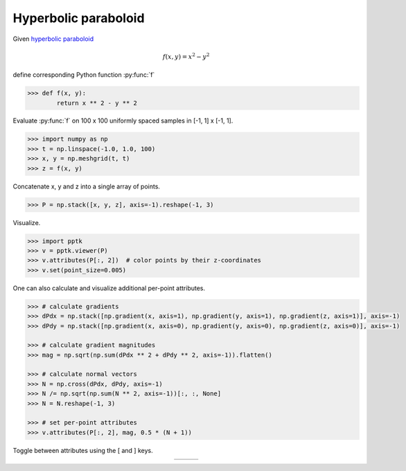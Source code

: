 .. title:: Visualizing a hyperbolic paraboloid

Hyperbolic paraboloid
=====================

Given `hyperbolic paraboloid <https://en.wikipedia.org/wiki/Paraboloid>`_

.. math::
   f(x,y) = x^2-y^2

define corresponding Python function :py:func:`f`

.. code-block:: python

    >>> def f(x, y):
            return x ** 2 - y ** 2

Evaluate :py:func:`f` on 100 x 100 uniformly spaced samples in [-1, 1] x [-1, 1].

.. code-block:: python

    >>> import numpy as np
    >>> t = np.linspace(-1.0, 1.0, 100)
    >>> x, y = np.meshgrid(t, t)
    >>> z = f(x, y)

Concatenate x, y and z into a single array of points.

.. code-block:: python

    >>> P = np.stack([x, y, z], axis=-1).reshape(-1, 3)

Visualize.

.. code-block:: python

    >>> import pptk
    >>> v = pptk.viewer(P)
    >>> v.attributes(P[:, 2])  # color points by their z-coordinates
    >>> v.set(point_size=0.005)

One can also calculate and visualize additional per-point attributes.

.. code-block:: python

    >>> # calculate gradients
    >>> dPdx = np.stack([np.gradient(x, axis=1), np.gradient(y, axis=1), np.gradient(z, axis=1)], axis=-1)
    >>> dPdy = np.stack([np.gradient(x, axis=0), np.gradient(y, axis=0), np.gradient(z, axis=0)], axis=-1)
    
    >>> # calculate gradient magnitudes
    >>> mag = np.sqrt(np.sum(dPdx ** 2 + dPdy ** 2, axis=-1)).flatten()
    
    >>> # calculate normal vectors
    >>> N = np.cross(dPdx, dPdy, axis=-1)
    >>> N /= np.sqrt(np.sum(N ** 2, axis=-1))[:, :, None]
    >>> N = N.reshape(-1, 3)
    
    >>> # set per-point attributes
    >>> v.attributes(P[:, 2], mag, 0.5 * (N + 1))

Toggle between attributes using the [ and ] keys.

.. |saddle_z| image:: images/saddle_z.png
   :width: 256px
   :align: middle

.. |saddle_mag| image:: images/saddle_mag.png
   :width: 256px
   :align: middle

.. |saddle_n| image:: images/saddle_n.png
   :width: 256px
   :align: middle

.. table::
   :widths: 275 275 275
   :align: center

   ========== ============ ==========
   |saddle_z| |saddle_mag| |saddle_n|
   ========== ============ ==========
